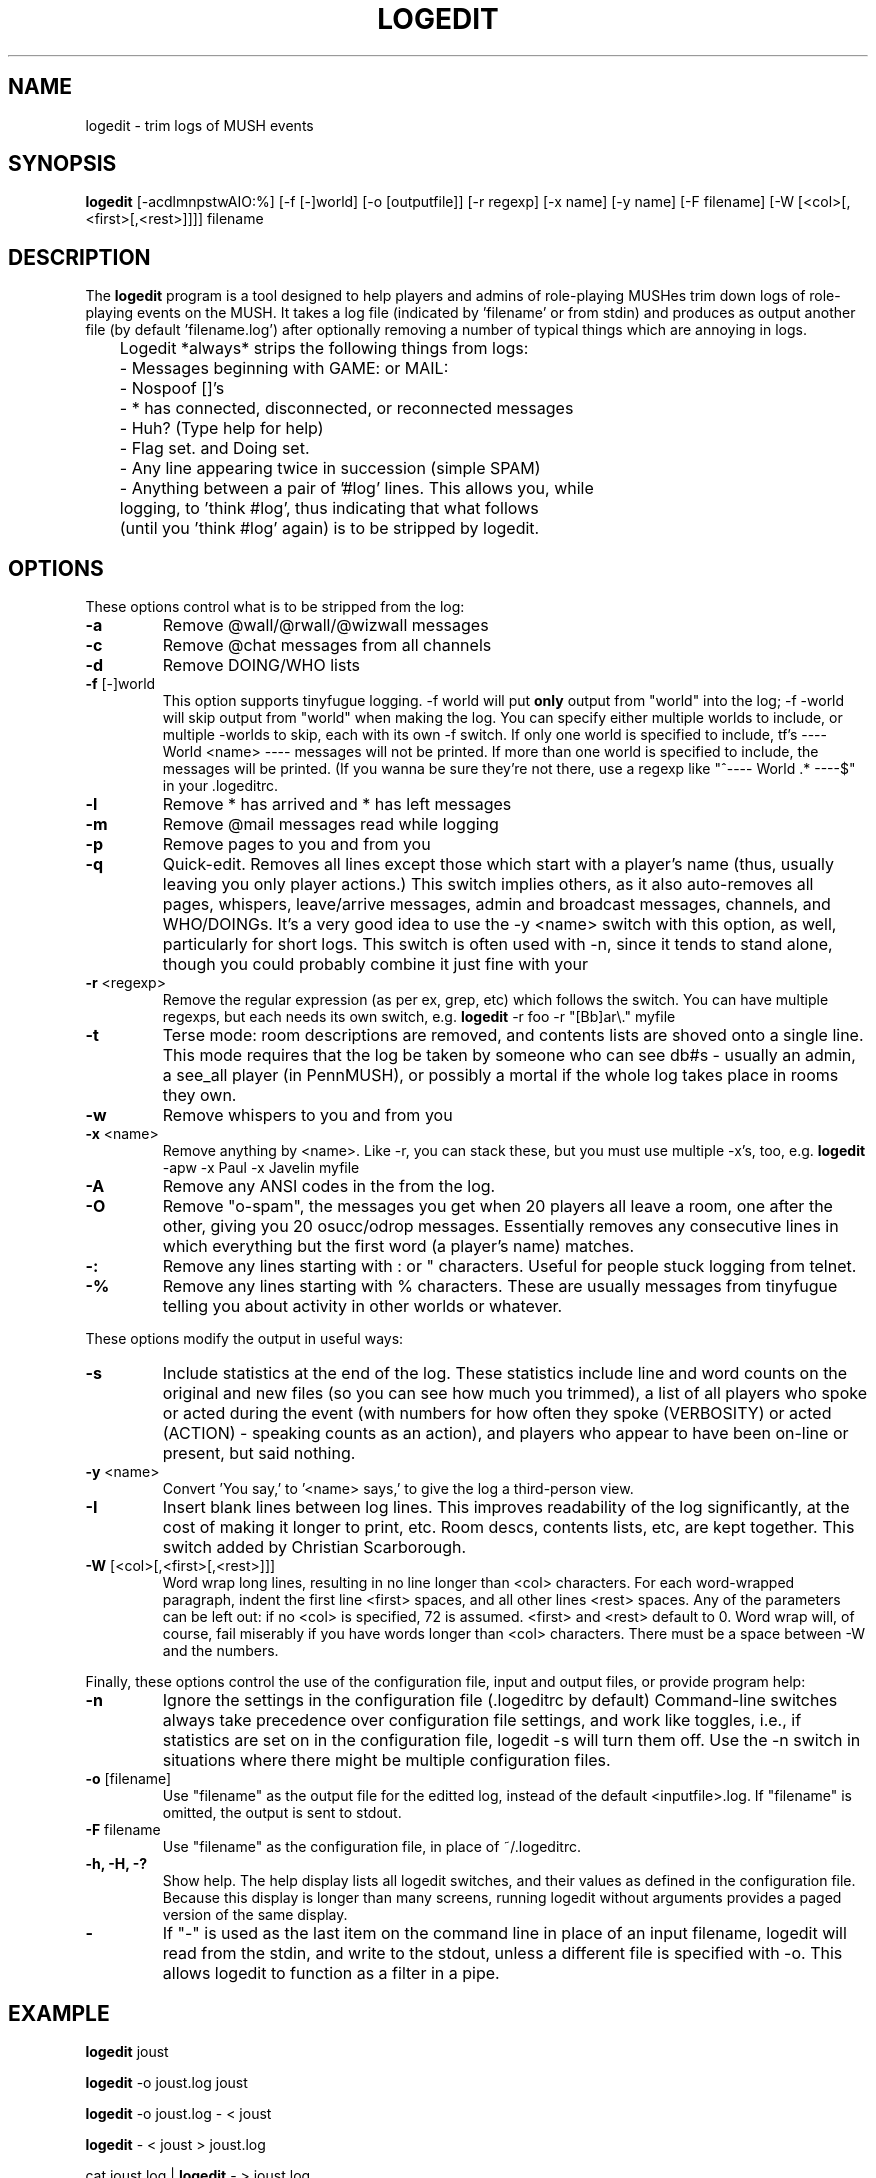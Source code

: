 .TH LOGEDIT 1 LOCAL
.SH NAME
logedit \- trim logs of MUSH events
.SH SYNOPSIS
.LP
\fBlogedit\fR 
[-acdlmnpstwAIO:%] [-f [-]world] [-o [outputfile]] [-r regexp] [-x name] 
[-y name] [-F filename] [-W [<col>[,<first>[,<rest>]]]] filename
.br
.SH DESCRIPTION
.LP
The \fBlogedit\fR program is a tool designed to help players and admins
of role-playing MUSHes trim down logs of role-playing events on the
MUSH. It takes a log file (indicated by 'filename' or from stdin) and
produces as output another file (by default 'filename.log') after
optionally removing a number of typical things which are annoying in
logs.
.nf

	Logedit *always* strips the following things from logs:
	\- Messages beginning with GAME: or MAIL:
	\- Nospoof []'s
	\- * has connected, disconnected, or reconnected messages
	\- Huh? (Type help for help)
	\- Flag set. and Doing set.
	\- Any line appearing twice in succession (simple SPAM)
	\- Anything between a pair of '#log' lines. This allows you, while
	  logging, to 'think #log', thus indicating that what follows
	  (until you 'think #log' again) is to be stripped by logedit.
.fi
.SH OPTIONS
.LP
These options control what is to be stripped from the log:
.TP
\fB\-a\fR
Remove @wall/@rwall/@wizwall messages
.TP
\fB\-c\fR
Remove @chat messages from all channels
.TP
\fB\-d\fR
Remove DOING/WHO lists
.TP
\fB\-f\fR [-]world
This option supports tinyfugue logging. -f world will put \fBonly\fR
output from "world" into the log; -f -world will skip output from "world"
when making the log. You can specify either multiple worlds to include,
or multiple -worlds to skip, each with its own -f switch. If only one
world is specified to include, tf's ---- World <name> ---- messages will
not be printed. If more than one world is specified to include, the 
messages will be printed. (If you wanna be sure they're not there,
use a regexp like "^---- World .* ----$" in your .logeditrc.
.TP
\fB\-l\fR
Remove * has arrived and * has left messages
.TP
\fB\-m\fR
Remove @mail messages read while logging
.TP
\fB\-p\fR
Remove pages to you and from you
.TP
\fB\-q\fR
Quick-edit. Removes all lines except those which start with a player's
name (thus, usually leaving you only player actions.) This switch 
implies others, as it also auto-removes all pages, whispers, leave/arrive
messages, admin and broadcast messages, channels, and WHO/DOINGs.
It's a very good idea
to use the -y <name> switch with this option, as well, particularly
for short logs. This switch is often used with -n, since it tends to
stand alone, though you could probably combine it just fine with your
.logeditrc.
.TP
\fB-r\fR <regexp>
Remove the regular expression (as per ex, grep, etc)
which follows the switch. You can have multiple
regexps, but each needs its own switch, e.g.
\fBlogedit\fR -r foo -r "[Bb]ar\\." myfile
.TP
\fB-t\fR
Terse mode: room descriptions are removed, and contents lists
are shoved onto a single line. This mode requires that the log
be taken by someone who can see db#s - usually an admin, a
see_all player (in PennMUSH), or possibly a mortal if the whole
log takes place in rooms they own.
.TP
\fB-w\fR
Remove whispers to you and from you
.TP
\fB-x\fR <name>
Remove anything by <name>. Like -r, you can stack these,
but you must use multiple -x's, too, e.g.
\fBlogedit\fR -apw -x Paul -x Javelin myfile
.TP
\fB\-A\fR
Remove any ANSI codes in the from the log.
.TP
\fB\-O\fR
Remove "o-spam", the messages you get when 20 players all leave
a room, one after the other, giving you 20 osucc/odrop messages.
Essentially removes any consecutive lines in which everything
but the first word (a player's name) matches.
.TP
\fB\-:\fR
Remove any lines starting with : or " characters.
Useful for people stuck logging from telnet.
.TP
\fB\-%\fR
Remove any lines starting with % characters. These are usually
messages from tinyfugue telling you about activity in other worlds
or whatever.
.LP
These options modify the output in useful ways:
.TP
\fB-s\fR
Include statistics at the end of the log. These statistics
include line and word counts on the original and new files
(so you can see how much you trimmed), a list of all
players who spoke or acted during the event (with numbers for
how often they spoke (VERBOSITY) or acted (ACTION) - speaking
counts as an action), and players who appear to have been
on-line or present, but said nothing.
.TP
\fB-y\fR <name>
Convert 'You say,' to '<name> says,' to give the log
a third-person view.
.TP
\fB-I\fR
Insert blank lines between log lines. This improves readability
of the log significantly, at the cost of making it longer to
print, etc. Room descs, contents lists, etc, are kept together.
This switch added by Christian Scarborough.
.TP
\fB-W \fR[<col>[,<first>[,<rest>]]]
Word wrap long lines, resulting in no line longer than <col> characters.
For each word-wrapped paragraph, indent the first line <first> spaces,
and all other lines <rest> spaces. Any of the parameters can be
left out: if no <col> is specified, 72 is assumed. <first> and <rest>
default to 0.
Word wrap will, of course, fail
miserably if you have words longer than <col> characters. 
There must be a space between -W and the numbers.
.LP
Finally, these options control the use of the configuration file,
input and output files, or provide program help:
.TP
\fB-n\fR
Ignore the settings in the configuration file (.logeditrc by default)
Command-line switches always take precedence over configuration
file settings, and work like toggles, i.e., if statistics are set on
in the configuration file, logedit -s will turn them off. Use the -n
switch in situations where there might be multiple configuration files.
.TP
\fB\-o\fR [filename]
Use "filename" as the output file for the editted log, instead of
the default <inputfile>.log. If "filename" is omitted, the output
is sent to stdout.
.TP
\fB\-F\fR filename
Use "filename" as the configuration file, in place of ~/.logeditrc.
.TP
\fB\-h, -H, -?\fR
Show help. The help display lists all logedit switches, and their
values as defined in the configuration file. 
Because this display is longer than many screens, running logedit without
arguments provides a paged version of the same display.
.TP
\fB\-\fR
If "-" is used as the last item on the command line in place of an 
input filename, logedit will read from the stdin, and write to
the stdout, unless a different file is specified with -o.
This allows logedit to function as a filter in a pipe.
.SH EXAMPLE
.LP
\fBlogedit\fR joust
.LP
\fBlogedit\fR -o joust.log joust
.LP
\fBlogedit\fR -o joust.log - < joust
.LP
\fBlogedit\fR - < joust > joust.log
.LP
cat joust.log | \fBlogedit\fR - > joust.log
.LP
Trim the file joust using the default settings in .logeditrc,
and write the result to joust.log. All five commands will produce
the same result, and the last three illustrate the use of logedit
as a filter for stdin and stdout.
.LP
\fBlogedit\fR -n -aw -x John -r OOC -y Javelin joust
.LP
Trim the file joust, ignoring .logeditrc, skipping any actions by John
and any lines containing the string "OOC", converting "You say" to
"Javelin says", and write the result to joust.log
.LP
\fBlogedit\fR -n -q -y Javelin -o joust.stripped joust
.LP
Quick-trim the file joust, ignoring .logeditrc, converting "You say" to
"Javelin says" and writing the output to joust.stripped. The output
will contain only lines with player actions.
.SH CONFIGURATION FILE
.LP
The configuration file (.logeditrc by default) is used to store
your most common settings and preferences for logedit. It may contain
any number of lines, but each line must be one of the following types:
.TP
#
Lines beginning with '#' are comments.
.TP
switches=<switches>
Specifies switches to use. The list should be just like the
command-line form, but with no '-' character, e.g.
switches=apw 
You may not use the -f, -o, -r, -x, -y, or -W switches in this way.
Instead:
.TP
remove=<regexp>
Specifies a unix regular expression to strip from all logs.
Any line containing the expression will be removed.
This is equivalent to the -r command-line switch.
Use one remove line per regexp.
For more information about regexps, see the man pages for
ex, sed, or grep.
.TP
exclude=<name>
Specifies the name of a player to exclude (gag) in the log.
All lines starting with the <name> are removed.
Use a separate exclude line for each name.
.TP
world=<name>
Specifies a single tinyfugue world from which output is to be kept.
Output from all other worlds is skipped. Takes precedence over
-world lines.
.TP
-world=<name>
Specifies a tinyfugue world from which output is to be skipped.
You can have multiple -world lines, one for each world to skip.
.TP
wrap=<col>[,<first>[,<rest>]]
Specifies how to wrap long lines. The column at which to wrap
is given by <col>, and is required. The optional parameters
<first> and <rest> set the number of spaces to indent the first
line in the wrapped paragraph and the rest of the lines, respectively,
and default to 0. To indicate a <rest> and no <first> (for hanging
indentation), either wrap=<col>,0,<rest> or wrap=<col>,,<rest>
is acceptable.
.TP
you=<name>
Specifies how you would like "You" in "You say," to be translated.
.LP
Logedit will report any other kind of line as an warning, to aid
in the proper creation of the configuration file, but will go ahead
and process the log anyway.
.LP
The -n command-line switch causes \fBlogedit\fR to ignore the configuration
file, should you wish to override it on occasion.
.SH BUGS
.LP
There may be some discrepancies in the handling of spoofed emits.
Because some MUSHes (notably the one I run) use []'s for MUSH-coded
chat channels, the whole removal of nospoof stuff is a question I've
been reconsidering. Anyway, the use of the -q flag may make spoofed
emits get handled differently than normal.
.LP
When editing multi-world logs using the -f switch, logedit assumes that
any text before the first world change should be preserved in the log.
.SH AUTHOR
.LP
Logedit was written by Alan Schwartz (aka Paul@DuneMUSH, Javelin)
.LP
Alan can be reached as: alansz@cogsci.berkeley.edu
.nf
Or at: Dept. of Psychology
       University of California 
       Berkeley, CA 94720
.fi
.LP
The SunOS port, and the -i command-line option (now -I) were added by
Christian Scarborough.
.LP
Lorrie Wood (Chani@DuneMUSH) has been invaluable in providing real-world
tests of beta versions of logedit, ideas for improvements and new
switches, and general moral support. :)
.LP
Thanks are due to all users who've suggested improvements or
bugfixes. If you port logedit to another system, please send me mail
telling me about changes you had to make (especially to get the
regexp stuff working) so I can incorporate them.
.LP
Logedit is released into the public domain, with the provision
that this code or modifications thereof can not be sold or
used commercially.
.SH VERSION
.LP
This is \fBlogedit\fR version 2.5.
